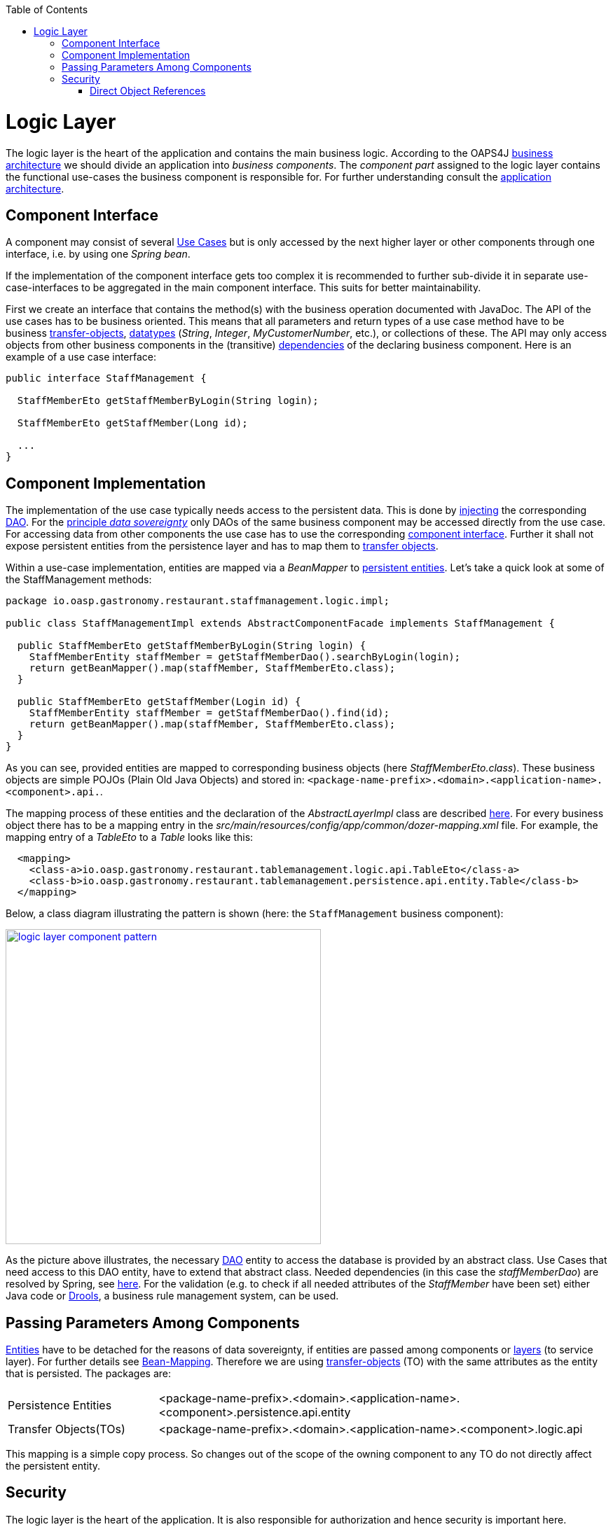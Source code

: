 :toc: macro
toc::[]

= Logic Layer

The logic layer is the heart of the application and contains the main business logic.
According to the OAPS4J link:https://github.com/oasp/oasp4j/wiki/architecture#business-architecture[business architecture] we should divide an application into _business components_. The _component part_ assigned to the logic layer contains the functional use-cases the business component is responsible for. For further understanding consult the link:https://github.com/oasp/oasp4j/wiki/architecture#application-architecture[application architecture].

== Component Interface
A component may consist of several xref:use-case[Use Cases] but is only accessed by the next higher layer or other components through one interface, i.e. by using one _Spring bean_. 

If the implementation of the component interface gets too complex it is recommended to further sub-divide it in separate use-case-interfaces to be aggregated in the main component interface. This suits for better maintainability.
			
First we create an interface  that contains the method(s) with the business operation documented with JavaDoc. The API of the use cases has to be business oriented. This means that all parameters and return types of a use case method have to be business link:getting-started-transfer-objects[transfer-objects], link:https://github.com/oasp/oasp4j/wiki/guide-datatype[datatypes] (_String_, _Integer_, _MyCustomerNumber_, etc.), or collections of these. The API may only access objects from other business components in the (transitive) link:https://github.com/oasp/oasp4j/wiki/architecture#business-architecture[dependencies] of the declaring business component.
Here is an example of a use case interface:
[source,java]
----
public interface StaffManagement {

  StaffMemberEto getStaffMemberByLogin(String login);

  StaffMemberEto getStaffMember(Long id);
  
  ...
}
----

== Component Implementation

The implementation of the use case typically needs access to the persistent data. This is done by link:https://github.com/oasp/oasp4j/wiki/guide-dependency-injection[injecting] the corresponding link:getting-started-Data-Access-Layer#data-access-object[DAO]. For the link:https://github.com/oasp/oasp4j/wiki/architecture#architecture-principles[principle _data sovereignty_] only DAOs of the same business component may be accessed directly from the use case. For accessing data from other components the use case has to use the corresponding xref:component-interface[component interface]. Further it shall not expose persistent entities from the persistence layer and has to map them to link:https://github.com/oasp/oasp4j/wiki/guide-transferobject[transfer objects].

Within a use-case implementation, entities are mapped via a _BeanMapper_ to link:getting-started-Data-Access-Layer#entity[persistent entities]. Let's take a quick look at some of the StaffManagement methods: 
[source,java]
----
package io.oasp.gastronomy.restaurant.staffmanagement.logic.impl;

public class StaffManagementImpl extends AbstractComponentFacade implements StaffManagement {

  public StaffMemberEto getStaffMemberByLogin(String login) {
    StaffMemberEntity staffMember = getStaffMemberDao().searchByLogin(login);
    return getBeanMapper().map(staffMember, StaffMemberEto.class);
  }

  public StaffMemberEto getStaffMember(Login id) {
    StaffMemberEntity staffMember = getStaffMemberDao().find(id);
    return getBeanMapper().map(staffMember, StaffMemberEto.class);
  }
}
----

As you can see, provided entities are mapped to corresponding business objects (here _StaffMemberEto.class_). These business objects are simple POJOs (Plain Old Java Objects) and stored in:
`<package-name-prefix>.<domain>.<application-name>.<component>.api.`.

The mapping process of these entities and the declaration of the _AbstractLayerImpl_ class are described xref:passing-parameters-among-components[here]. For every business object there has to be a mapping entry in the _src/main/resources/config/app/common/dozer-mapping.xml_ file. For example, the mapping entry of a _TableEto_ to a _Table_ looks like this:
[source,html]
----
  <mapping>
    <class-a>io.oasp.gastronomy.restaurant.tablemanagement.logic.api.TableEto</class-a>
    <class-b>io.oasp.gastronomy.restaurant.tablemanagement.persistence.api.entity.Table</class-b>
  </mapping>
----

Below, a class diagram illustrating the pattern is shown (here: the `StaffManagement` business component):

image::images/logic-layer/devon-guide-logic-layer-layers.png["logic layer component pattern", width="450", link="https://github.com/devonfw/devon-guide/wiki/images/logic-layer/devon-guide-logic-layer-layers.png"]

As the picture above illustrates, the necessary link:getting-started-Data-Access-Layer#data-access-object[DAO] entity to access the database is provided by an abstract class. Use Cases that need access to this DAO entity, have to extend that abstract class. Needed dependencies (in this case the _staffMemberDao_) are resolved by Spring, see xref:component-interface[here]. For the validation (e.g. to check if all needed attributes of the _StaffMember_ have been set) either Java code or http://www.jboss.org/drools/[Drools], a business rule management system, can be used.

 
== Passing Parameters Among Components
link:getting-started-Data-Access-Layer#entity[Entities] have to be detached for the reasons of data sovereignty, if entities are passed among components or link:https://github.com/oasp/oasp4j/wiki/architecture#technical-architecture[layers] (to service layer). For further details see link:https://github.com/oasp/oasp4j/wiki/guide-beanmapping[Bean-Mapping]. Therefore we are using link:https://github.com/oasp/oasp4j/wiki/guide-transferobject[transfer-objects] (TO) with the same attributes as the entity that is persisted. The packages are:

[cols="1,3"]
|===
|Persistence Entities| <package-name-prefix>.<domain>.<application-name>.<component>.persistence.api.entity 
|Transfer Objects(TOs)| <package-name-prefix>.<domain>.<application-name>.<component>.logic.api
|===

This mapping is a simple copy process. So changes out of the scope of the owning component to any TO do not directly affect the persistent entity.

== Security
The logic layer is the heart of the application. It is also responsible for authorization and hence security is important here.

=== Direct Object References
A security threat are https://www.owasp.org/index.php/Top_10_2013-A4-Insecure_Direct_Object_References[Insecure Direct Object References]. This simply gives you two options:

* avoid direct object references at all
* ensure that direct object references are secure

Especially when using REST, direct object references via technical IDs are common sense. This implies that you have a proper link:https://github.com/oasp/oasp4j/wiki/guide-security#authorization[authorization] in place. This is especially tricky when your authorization does not only rely on the type of the data and according static permissions but also on the data itself. Vulnerabilities for this threat can easily happen by design flaws and inadvertence. Here an example from our sample application:

.TablemanagementImpl.java
[source,java]
----
@RolesAllowed(PermissionConstants.FIND_TABLE)
public TableEto findTable(Long id) {

    return getBeanMapper().map(getTableDao().findOne(id), TableEto.class);
}
----

We have a generic use-case to manage _Tables_. In the first place it makes sense to write a generic REST service to load and save these _Tables_. However, the permission to read or even update such _Table_ depend on the business object hosting the Table. Therefore such a generic REST service would open the door for this OWASP A4 vulnerability. To solve this in a secure way you need individual services for each hosting business object. There you have to check permissions based on the parent business object. In this example the ID of the Table would be the direct object reference and the ID of the business object would be the indirect object reference.
